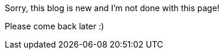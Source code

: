 :page-classes: wide
:page-layout: single

Sorry, this blog is new and I'm not done with this page!

Please come back later :)
